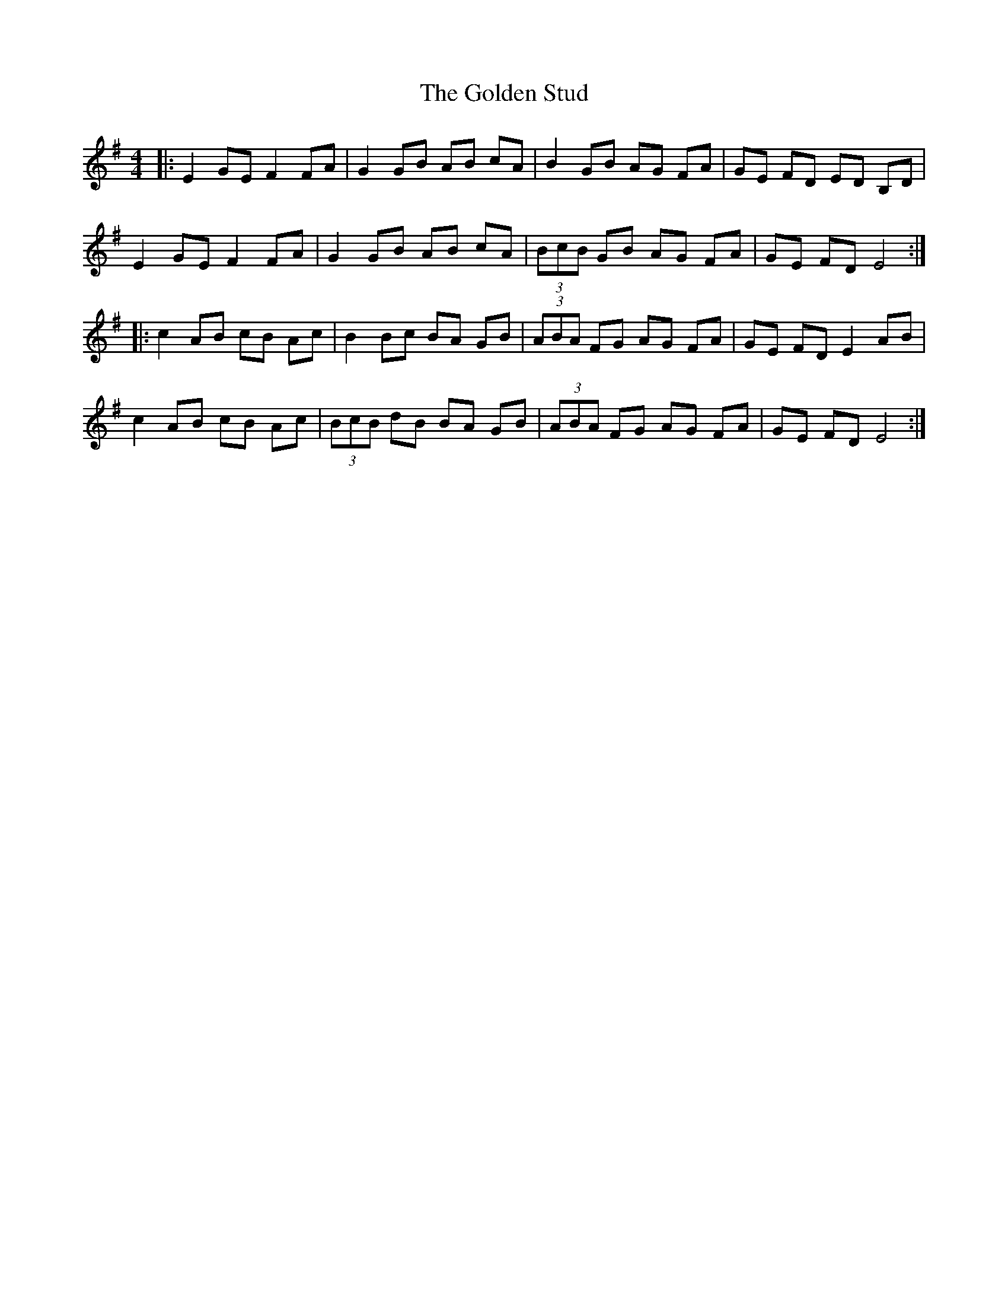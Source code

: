 X: 1
T: The Golden Stud
R: reel
M: 4/4
L: 1/8
K: Emin
|:E2 GE F2 FA |G2 GB AB cA |B2 GB AG FA |GE FD ED B,D |
E2 GE F2 FA |G2 GB AB cA |(3BcB GB AG FA |GE FD E4 :|
|:c2 AB cB Ac |B2 Bc BA GB |(3ABA FG AG FA |GE FD E2 AB |
c2 AB cB Ac |(3BcB dB BA GB |(3ABA FG AG FA |GE FD E4:|
